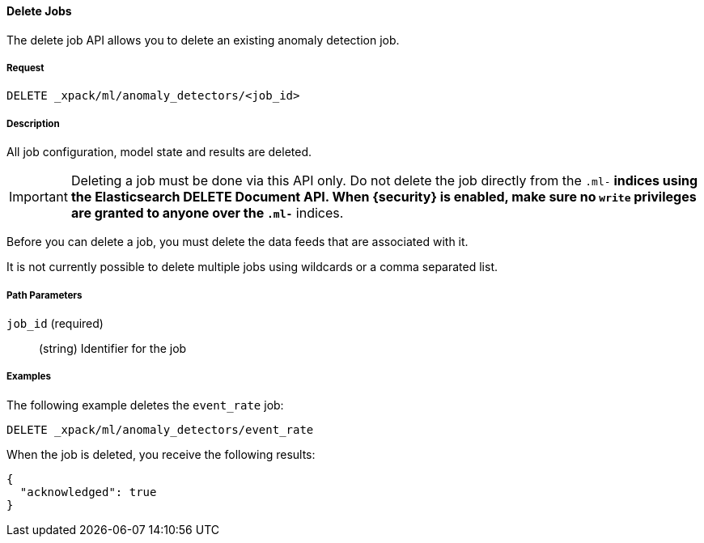 [[ml-delete-job]]
==== Delete Jobs

The delete job API allows you to delete an existing anomaly detection job.

===== Request

`DELETE _xpack/ml/anomaly_detectors/<job_id>`

===== Description

All job configuration, model state and results are deleted.

IMPORTANT:  Deleting a job must be done via this API only. Do not delete the
            job directly from the `.ml-*` indices using the Elasticsearch
            DELETE Document API. When {security} is enabled, make sure no `write`
            privileges are granted to anyone over the `.ml-*` indices.

Before you can delete a job, you must delete the data feeds that are associated with it.
//See <<>>.

It is not currently possible to delete multiple jobs using wildcards or a comma separated list.

===== Path Parameters

`job_id` (required)::
  (+string+)    Identifier for the job
////
===== Responses

200
(EmptyResponse) The cluster has been successfully deleted
404
(BasicFailedReply) The cluster specified by {cluster_id} cannot be found (code: clusters.cluster_not_found)
412
(BasicFailedReply) The Elasticsearch cluster has not been shutdown yet (code: clusters.cluster_plan_state_error)
////

===== Examples

The following example deletes the `event_rate` job:

[source,js]
--------------------------------------------------
DELETE _xpack/ml/anomaly_detectors/event_rate
--------------------------------------------------
// CONSOLE
// TEST[skip:todo]

When the job is deleted, you receive the following results:
----
{
  "acknowledged": true
}
----
